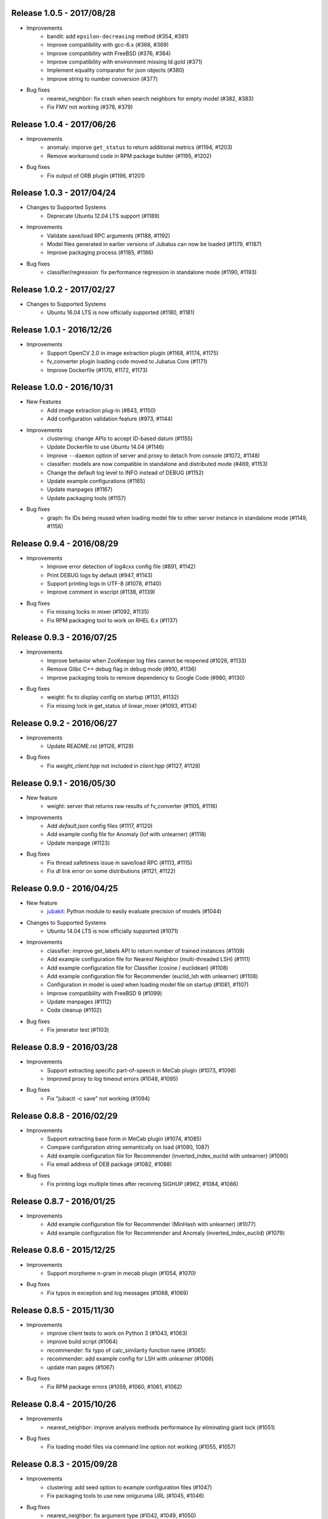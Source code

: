 Release 1.0.5 - 2017/08/28
--------------------------

* Improvements
    * bandit: add ``epsilon-decreasing`` method (#354, #381)
    * Improve compatibility with gcc-6.x (#368, #369)
    * Improve compatibility with FreeBSD (#376, #384)
    * Improve compatibility with environment missing ld.gold (#371)
    * Implement equality comparator for json objects (#380)
    * Improve string to number conversion (#377)

* Bug fixes
    * nearest_neighbor: fix crash when search neighbors for empty model (#382, #383)
    * Fix FMV not working (#378, #379)

Release 1.0.4 - 2017/06/26
--------------------------

* Improvements
    * anomaly: imporve ``get_status`` to return additional metrics (#1194, #1203)
    * Remove workaround code in RPM package builder (#1195, #1202)

* Bug fixes
    * Fix output of ORB plugin (#1196, #1201)

Release 1.0.3 - 2017/04/24
--------------------------

* Changes to Supported Systems
    * Deprecate Ubuntu 12.04 LTS support (#1189)

* Improvements
    * Validate save/load RPC arguments (#1188, #1192)
    * Model files generated in earlier versions of Jubatus can now be loaded (#1179, #1187)
    * Improve packaging process (#1185, #1186)

* Bug fixes
    * classifier/regression: fix performance regression in standalone mode (#1190, #1193)

Release 1.0.2 - 2017/02/27
--------------------------

* Changes to Supported Systems
    * Ubuntu 16.04 LTS is now officially supported (#1180, #1181)

Release 1.0.1 - 2016/12/26
--------------------------

* Improvements
    * Support OpenCV 2.0 in image extraction plugin (#1168, #1174, #1175)
    * fv_converter plugin loading code moved to Jubatus Core (#1171)
    * Improve Dockerfile (#1170, #1172, #1173)

Release 1.0.0 - 2016/10/31
--------------------------

* New Features
    * Add image extraction plug-in (#843, #1150)
    * Add configuration validation feature (#973, #1144)

* Improvements
    * clustering: change APIs to accept ID-based datum (#1155)
    * Update Dockerfile to use Ubuntu 14.04 (#1146)
    * Improve ``--daemon`` option of server and proxy to detach from console (#1072, #1148)
    * classifier: models are now compatible in standalone and distributed mode (#469, #1153)
    * Change the default log level to INFO instead of DEBUG (#1152)
    * Update example configurations (#1165)
    * Update manpages (#1167)
    * Update packaging tools (#1157)

* Bug fixes
    * graph: fix IDs being reused when loading model file to other server instance in standalone mode (#1149, #1156)

Release 0.9.4 - 2016/08/29
--------------------------

* Improvements
    * Improve error detection of log4cxx config file (#891, #1142)
    * Print DEBUG logs by default (#947, #1143)
    * Support printing logs in UTF-8 (#1078, #1140)
    * Improve comment in wscript (#1138, #1139)

* Bug fixes
    * Fix missing locks in mixer (#1092, #1135)
    * Fix RPM packaging tool to work on RHEL 6.x (#1137)

Release 0.9.3 - 2016/07/25
--------------------------

* Improvements
    * Improve behavior when ZooKeeper log files cannot be reopened (#1026, #1133)
    * Remove Glibc C++ debug flag in debug mode (#910, #1136)
    * Improve packaging tools to remove dependency to Google Code (#980, #1130)

* Bug fixes
    * weight: fix to display config on startup (#1131, #1132)
    * Fix missing lock in get_status of linear_mixer (#1093, #1134)

Release 0.9.2 - 2016/06/27
--------------------------

* Improvements
    * Update README.rst (#1126, #1129)

* Bug fixes
    * Fix `weight_client.hpp` not included in `client.hpp` (#1127, #1128)

Release 0.9.1 - 2016/05/30
--------------------------

* New feature
    * weight: server that returns raw results of fv_converter (#1105, #1116)

* Improvements
    * Add `default.json` config files (#1117, #1120)
    * Add example config file for Anomaly (lof with unlearner) (#1118)
    * Update manpage (#1123)

* Bug fixes
    * Fix thread safetiness issue in save/load RPC (#1113, #1115)
    * Fix `dl` link error on some distributions (#1121, #1122)

Release 0.9.0 - 2016/04/25
--------------------------

* New feature
    * `jubakit <https://github.com/jubatus/jubakit>`_: Python module to easily evaluate precision of models (#1044)

* Changes to Supported Systems
    * Ubuntu 14.04 LTS is now officially supported (#1071)

* Improvements
    * classifier: improve get_labels API to return number of trained instances (#1109)
    * Add example configuration file for Nearest Neighbor (multi-threaded LSH) (#1111)
    * Add example configuration file for Classifier (cosine / euclidean) (#1108)
    * Add example configuration file for Recommender (euclid_lsh with unlearner) (#1108)
    * Configuration in model is used when loading model file on startup (#1081, #1107)
    * Improve compatibility with FreeBSD 9 (#1099)
    * Update manpages (#1112)
    * Code cleanup (#1102)

* Bug fixes
    * Fix jenerator test (#1103)

Release 0.8.9 - 2016/03/28
--------------------------

* Improvements
    * Support extracting specific part-of-speech in MeCab plugin (#1073, #1098)
    * Improved proxy to log timeout errors (#1048, #1095)

* Bug fixes
    * Fix "jubactl -c save" not working (#1094)

Release 0.8.8 - 2016/02/29
--------------------------

* Improvements
    * Support extracting base form in MeCab plugin (#1074, #1085)
    * Compare configuration string semantically on load (#1080, 1087)
    * Add example configuration file for Recommender (inverted_index_euclid with unlearner) (#1090)
    * Fix email address of DEB package (#1082, #1088)

* Bug fixes
    * Fix printing logs multiple times after receiving SIGHUP (#962, #1084, #1086)

Release 0.8.7 - 2016/01/25
--------------------------

* Improvements
    * Add example configuration file for Recommender (MinHash with unlearner) (#1077)
    * Add example configuration file for Recommender and Anomaly (inverted_index_euclid) (#1079)

Release 0.8.6 - 2015/12/25
--------------------------

* Improvements
    * Support morpheme n-gram in mecab plugin (#1054, #1070)

* Bug fixes
    * Fix typos in exception and log messages (#1068, #1069)

Release 0.8.5 - 2015/11/30
--------------------------

* Improvements
    * improve client tests to work on Python 3 (#1043, #1063)
    * improve build script (#1064)
    * recommender: fix typo of calc_similarity function name (#1065)
    * recommender: add example config for LSH with unlearner (#1066)
    * update man pages (#1067)

* Bug fixes
    * Fix RPM package errors (#1059, #1060, #1061, #1062)

Release 0.8.4 - 2015/10/26
--------------------------

* Improvements
    * nearest_neighbor: improve analysis methods performance by eliminating giant lock (#1051)

* Bug fixes
    * Fix loading model files via command line option not working (#1055, #1057)

Release 0.8.3 - 2015/09/28
--------------------------

* Improvements
    * clustering: add seed option to example configuration files (#1047)
    * Fix packaging tools to use new oniguruma URL (#1045, #1046)

* Bug fixes
    * nearest_neighbor: fix argument type (#1042, #1049, #1050)

Release 0.8.2 - 2015/08/31
--------------------------

* Improvements
    * Add Dockerfile (#904)
    * Support add aggregator in jenerator (#1022, #1040)
    * Migrate ux-trie packaging from Google Code to GitHub (#1037)

* Bug fixes
    * Fix proxies incorrectly create negative cache (#1035, #1036)
    * Fix save RPC creating empty file when empty ID is given (#1038, #1039)
    * clustering: fix ID conflict in distributed mode (#1041)
    * Fix C++ client test conditions (#1019, #1034)

Release 0.8.1 - 2015/07/27
--------------------------

* Improvements
    * Expose status information of linear_mixer (#1030)
    * Support building with Python 3.x (#841, #1025)
    * Add example config file for recommender inverted_index with unlearner (#1031)
    * Code cleanup (#1032)

* Bug fixes
    * classifier: fix MIX not triggered by update count (#1023, #1024)

Release 0.8.0 - 2015/06/29
--------------------------

* Changes to Supported Systems
    * Red Hat Enterprise Linux (RHEL) 7 is now officially supported (#940, #1004)

* Improvements
    * save RPC now returns the path to the saved model file (#562, #971, #1015, #1020)
    * Support non-commutative functions in combination feature plug-in (#999)
    * classifier: improve performance by removing giant lock (#968, #976)
    * Improve push mixer performance (#989, #1008)
    * Improve error handling of proxies (#985, #993)
    * Add man pages for commands (#1005, #1011)
    * Code cleanup (#1003)

* Bug fixes
    * bandit: fix reset API returns false when called before MIX (#994, #1007)
    * bandit: CHT replication level changed to 1 to avoid double counting (#1017)
    * classifier: set_label is now merged using all_and in distributed environment (#1002, #1006)
    * nearest_neighbor: fix to print config on startup (#984, #986)
    * bandit: fix bandit client is not included in client.hpp (#996)
    * Fix push mixer not mixing rows correctly (#990, #991)
    * Fix skip mixer not choosing peers correctly (#915, #995, #997)
    * Fix error reporting of failures occured before initializing logger (#982, #987)
    * Fix sigwait thread race condition (#988, #992)
    * Fix cleanup race condition when ZooKeeper session expiry (#967, #998)
    * Fix IDL files missing from installation (#1009, #1010)
    * Fix C++ client tests not working (#959, #1018)
    * Fix RPM packages does not declare clear version dependency (#933, #1001)
    * Fix RPM packages to correctly generate debuginfo packages (#970, #1000)

Release 0.7.2 - 2015/04/27
--------------------------

* Improvements
    * Improve jubaconv to accept configurations using plug-ins (#963)
    * Add example configuration files for combination feature (#953, #983)
    * bandit: update example configuration files to use assume_unrewarded option (#972)
    * classifier: fix set_label to use broadcast distribution (#850, #979)
    * Improve ZooKeeper connection log on reconnection (#913, #977)

* Bug fixes
    * nearest_neighbor: fix uninitialized status values (#883, #978)
    * anomaly: fix get_all_rows API returning duplicated rows (#974, #975)
    * Fix server does not stop when MIX protocol version mismatch was detected (#955, #961)

Release 0.7.1 - 2015/03/30
--------------------------

* Improvements
    * burst: Add clear API (#919, #946)
    * ZooKeeper logs can be rotated on SIGHUP (#876, #896)
    * get_status and get_diff can work in parallel (#912, #941)
    * jenerator refactoring (#929)
    * Change default ports used for RPC tests (#934)
    * Codes cleanup (#917, #922, #938, #942, #965)
    * Add language declarations to wscript (#925, #930)
    * Update to the latest waf-unittest (#952)

* Bug fixes
    * Fix segmentation fault on MIX failure (#949)
    * Fix RPC server to shutdown gracefully when ZK session expired (#954, #960)
    * Fix signal handling to always accept SIGTERM / SIGINT (#956, #966)
    * Fix proxies to exit with correct status (#928, #936)
    * Fix "stopping mixer thread" log displayed in standalone mode (#916, #935)
    * Fix jenerator test to work (#937)

Release 0.7.0 - 2015/02/23
--------------------------

* New machine learning service
    * Distributed Multi-Armed Bandit (jubabandit) (#932)

* Improvements
    * Add golang client (experimental) (#870, #907, #909, #923, )
    * Add support for combination feature (#925)
    * nearest_neighbor: Implement get_all_rows API (#918)
    * classifier: Add example file for NN-based classifier (#921)
    * Upgrade to MessagePack 0.5.9 (#926)
    * Update copyright (#906, #920, #927)

* Bug fixes
    * Fix memory leak when doing MIX (#914)
    * Fix RPC tests occasionally fails (#905)

Release 0.6.6 - 2014/12/22
--------------------------

* Improvements
    * Detect logger configuration error on startup (#895, #902)

Release 0.6.5 - 2014/11/25
--------------------------

* Improvements
    * Enable libstdc++ debug mode when configured using `--enable-debug` (#887, #889)

* Buf fixes
    * Fix thread ID in logs not printed properly on OS X (#874, #894)
    * Remove unused `--disable-eigen` configure option (#890, #893)

Release 0.6.4 - 2014/10/20
--------------------------

* New machine learning service
    * Distributed Burst Detection (jubaburst)

* Improvements
    * Compatibility verification when joining to cluster (#864, #882)

Release 0.6.3 - 2014/09/29
--------------------------

* Improvements
    * Add jubadump to RPM / DEB package (#856)

* Bug fixes
    * Fix jubactl to work without specifying "-X" option (#872)
    * Fix log4cxx error message displayed on startup (#873)

Release 0.6.2 - 2014/08/25
--------------------------

* Improvements
    * Reload logging configuration on SIGHUP (#838, #861)
    * Display plugin version when loaded (#740, #865)
    * Register itself as active after server is started (#854, #863)
    * Push mixers now excludes himself from MIX peer candidates (#842, #860)
* Bug fixes
    * anomaly: Fix add requets returing error when using light_lof (#849, #853)
    * Fix proxies does not work with push_mixer (#803)
    * Do not block update RPC request while acquiring ZooKeeper lock (#618, #862)
    * Fix IDL errors (#851, #858, #859)
    * Remove unused core_headers reference (#811, #848)

Release 0.6.1 - 2014/07/22
--------------------------

* Improvements
    * Support for OS X Mavericks (#833)
    * Add sanity check configure option (#835)
    * Fix linear_mixer to use interconnect_timeout (#720)
    * Add ABI version number to object file (#812)
    * #825, #832, #847
* Bug fixes
    * Fix timed-out connection instances are left in the pool (#836, #837)

Release 0.6.0 - 2014/06/23
--------------------------

* New Features
    * Add unlearning feature with sticky ID handling (#741, #756)
    * Extend string_rules plug-in interface to support arbitrary values (#658, #703)
    * classifier: Add delete_class RPC method (#364)
    * recommender: Support clear_row RPC method when using nearest_neighbor_recommender (#797)
* Improvements
    * Separate algorithm components as jubatus_core repository
    * Change logging library to log4cxx (#746, #807, #821)
    * Improve availability when ZooKeeper failover occurs (#52, #776)
    * Strict validation of configuration parameter (#547, #627, #754, #755)
    * Improve error handling regarding RPC connection errors (#734, #782, #783)
    * Default number of threads for proxies changed to 4 (#753, #810)
    * Name of saved model files now contain engine name (#709, #765)
    * Log message improvements (#791, #822)
    * Log path of loaded plugins (#713, #771)
    * More example config files added (#795, #818)
    * nearest_neighbor: method name changed from {similar,neighbor}_row_from_data to {similar,neighbor}_row_from_datum to be consistent with recommender (#564, #809)
    * anomaly: add RPC method now works with both lof and light_lof (#737)
    * #645, #742, #767, #772, #773, #774, #777, #784, #789, #794, #823, #830
* Bug fixes
    * binary_rule now accept ``except`` key (#792)
    * Calling do_mix RPC method for standalone mode now returns error correctly (#798, #808)
    * Jubatus servers now leave cluster before RPC server shutdown (#593, #813)

Release 0.5.4 - 2014/04/28
--------------------------

* New Features  
    * clustering: Add clear RPC method (#579)
* Improvements  
    * server: Fix loading order of plugin (#743)
    * server: Result of get_status RPC now contains absolute path (#749)
    * clustering: Remove unneeded debug code(#671)
* Bug fixes  
    * server: Linear mixer did not terminated in correct order (#732)
    * clustering: Fix forgetting factor's behavior (#704)

Release 0.5.3 - 2014/03/31
--------------------------

* New Features
    * classifier: Getter/setter methods to labelset of classifier (#655)
    * client: Add accessors to get/set cluster name in C++ client (#668)
    * client: Add do_mix RPC method in client (#700)

* Improvements
    * core: Eliminate cmath (#677)
    * fv_converter: Avoid using types depends on CPU arch (64-bit/32-bit) for serialized members (#692)
    * jenerator: Use relative import for python 3 (#712)
    * server: Disable checking ID when loading models (#679)
    * server: Detect IO errors in save (#698)
    * server: Refine mix counting message (#552)
    * server: MIX runs only updated model (#181)
    * server: Remove unused annotations in IDL (#714)
    * proxy: Print log when error occurred during proxy is forwarding requests (#733)

* Bugfix
    * clustering: Fix clustering test (#690)
    * clustering: Eliminate random number without seed in clustering tests (#718)
    * recommender: Fix recommender get_all_rows distribution mode to random (#683)
    * recommender: Fix bit_index_storage to erase rows with empty vector on MIX (#684)
    * recommender: Fix bit_index and inverted_index erase rows locally (#659)
    * recommender: Modify behavior of remove_row of lsh_index_storage before/after MIX (#681)
    * server: Fix mixer can go to infinite loop (#711)
    * server: Fix dead-lock caused by re-entrant lock acquisition over put_diff RPC (#723)
    * server: Fix RPC error handling in linear_mixer (#729)
    * server: Fix load RPC breaks model  (#721)


Release 0.5.2 - 2014/02/24
--------------------------

* Improvements
    * Fault-tolerant weight-manager (#660)
    * Add do_mix RPC to manually trigger MIX in distributed mode (#653)
    * Allow config file more than 1 KiB in distributed mode (#617, #624)
    * Print model version on MIX (#479, #649)
    * ``classifier`` does not return results whose scores are zero (#216)
    * Remove unused fields and functions (#639, #643)
    * More test code added for nearest neighbor (#529, #652)
    * More test code added for clustering (#650)
    * Code style and portability fix (#632, #647)
    * Automatically test if all the IDL elements exist in API reference (#175)

* Bug fix
    * IDs are mistakenly reused after save/load in jubaanomaly (#613, #661)
    * Fix forgetting parameter in jubaclustering (#673)
    * Fix misuse of C math functions (#663, #664)
    * Some header files are not installed (#666, #674, #678)
    * jubatus_clustering library is missing in pkg-config (#631, #665)
    * Fix JSON unit test failure under 32-bit Linux environment (#636)
    * Jubatus logo is broken (#635)


Release 0.5.1 - 2014/01/27
--------------------------

* Improvements
    * Add get_status to proxy (#78, #612)
    * Daemon option (#409)
    * Add a build option to disable including Eigen (#542)
    * Fix compile error in Mac OS X (#553)
    * online model copy in classifier (#590)
    * Check permission of directory specified by --datadir (#599)
    * Raise exception if unsupported mix strategy name is specified (#611, #600)
    * Disabling mix if parameter 0 is given (#623)
    * Validate range of command-line option (#626)
    * #270, #477, #574, #622

* Bugfix
    * Segfault related with ZooKeeper connection (#483, #486, #484)
    * fixed_size_heap may cause access violation (#573)
    * save/load of nearest_neighbor does not work correctly (#567)
    * nearest_neighbor_num is set to reverse_nearest_neighbor_num in lof (#563)
    * Not work correctly when specified --rpc-port=0 (#605)


Release 0.5.0 - 2013/11/22
--------------------------

* New machine learning service
    * Distributed Nearest Neighbor (jubanearest_neighbor)
    * Distributed Clustering (jubaclustering)

* New Features
    * Load model data on server startup (#222, #65)
    * Binary feature in datum (#137, #473)
    * Provide jubadump command (#178)

      * https://github.com/jubatus/jubadump

* Backward Incompatible Changes
    * New model data format (#400, #475)
    * Rename jubakeeper to jubaproxy (#260, #451)
    * Unify config parameter name to "hash_num", old names were bit_num, bitnum and lsh_num (#446, #454)
    * New client interface

* Improvements
    * Replace re2 with oniguruma regular expression library (#361, #465, #471, #494)
    * Remove pficommon dependency (#467)
    * Activate options for distributed mode in standalone mode (#445)
    * Report redundant configuration as error (#484, #489)
    * Optional configuration (#134, #491)
    * Action that actor node is deleted from zookeeper should means server shutdown (#492, #499)
    * Show cause of error when MIX is failed (#478)
    * Stop loading invalid model file (#468)
    * Output logs that server was stopped by signal (#505, #515)
    * Jubatus servers should be terminated gracefully when ZK session expired (#504, #519)
    * Do not install proxy related headers when disabled zookeeper built (#517, #526)
    * jenerator (#174, #205, #306, #357, #359, #378, #399, #402, #431, #432, #434, #453, #456, #466, #501)
    * #412, #450, #447, #438, #426

* Bugfix
    * Make complete_row not weight similarities (#413, #452)
    * Fix corrupted DLOG output in zk::remove (#423, #424)
    * C++ client round down the timeout (#269)
    * Fix invalid use of iterator in inverted_index_storage (#498)
    * Check if a plugin dose not return null (#44


Release 0.4.5 - 2013/07/22
--------------------------

* Improvements
    * Add options to specify ZooKeeper/Interconnect timeout to server/keeper (#344)
    * Test failure on 32bit ubuntu (#349, #396)
    * Fix jenerate install path (#355, #404)
    * Change error message when mecab.h is not found (#408)
    * Fix include file (#169, #410)
    * #416

* Bugfix
    * Implement graceful exit  (#317, #411, #419)
    * Fix mix interval_{sec,count} added by 1 (#340)
    * Fix get_status returns uninitialized values issue (#377, #406)
    * Generate random vectors in make_random. fixes (#398, #401)
    * Fix insufficient -l flags in jubatus.pc (#403)
    * Fix linear_mixer.ticktime returns not integer  (#418)
    * #394


Release 0.4.4 - 2013/06/21
--------------------------

* Improvements
    * Refactor (#323, #332, #367)
    * Make juba.*keeper to allow 30 seconds or over as timeout time (#330)
    * New jenerator (#373)
    * Add CONTRIBUTING.md (#376, #387)
    * #188, #322, #333, #354, #390

* Bugfix
    * Fix jubavisor to detect child process' exec failure (#215, #362)
    * Eliminate deadlock (#329, #331, #375)
    * Fix jubactl's save and load (#342, #383, #384)
    * Fix jubactl's segfault when using -N option (#363, #388)
    * #315, #319, #320, #327, #348, #358, #381, #385, #386

Release 0.4.3 - 2013/04/19
--------------------------

* Improvements
    * Support Python 2.4 for building (#296)
    * Code generator 'jenerator' supports Ruby and Python Client
    * Divide server into ML module and RPC server (#264, #311)
    * Fixed Naming rule on some machine learning algorithms (#257, #299)
    * #95, #249, #290, #293, #303, #304, #307, #312, #313, #314, #318

* Bugfix
    * anomaly: doesn't use weight_manager in fv_converter (#309)
    * classifier: PA2 doesn't use config (#302)
    * #301


Release 0.4.2 - 2013/03/15
--------------------------

* Improvements
    * Feature extraction configration supports exception rules (#253)
    * Add 'clear' method for classifier, regression and stat (#200, #279)
    * Keeper supports configuration of session pool (#266)
    * Add 'get_client' method for each clients (related #244)
    * Check if thread local variables are enable in configure (#283)
    * Output logs when server started (#258)
    * Output logs when server received signal (#208)

* Bugfix
    * fv_converter may revert wrong feature (#247)
    * Fix PA update equation (#254)
    * Fix CW update equation (#277)
    * Segfaults when point-to-point (tap) interface is installed (#273)
    * recommender/anomaly: does not call clear() for weight manager (#282)
    * ux_splitter plug-in does not raise error when directory is specified for dict_path (#286)
    * #229, #263, #267, #271, #278


Release 0.4.1 - 2013/02/15
--------------------------

* Improvements
    * New code generator 'jenerator' for framework users (#240)
    * Applied coding rules based on Google C++ Style Guide
    * jubaconv accepts v0.4.x configuration format (#223, #241)
    * jubaconfig validates JSON syntax of configuration (#226, #245)
    * server/keeper behaves more stably in distributed mode when failed to start listening (#201)
    * pkg-config manifest for Jubatus clients (#228)

* Bugfix
    * jubastat returns min/max from values only the current window (#238, #242)
    * #230, #231, #233, #234, #235, #237, #248


Release 0.4.0 - 2013/01/11
--------------------------

* New machine learning service
    * Distributed Anomaly Detection (jubaanomaly)
        * Calculate anomaly measure value

* Improvements
    * Change RPC implementation to msgpack-rpc based (#27)
        * [ATTENTION] Requires jubatus-mpio and jubatus-msgpack-rpc to install
        * Add mpidl's output converter 'mpidlconv' (#210)
    * Remove set_config API
        * Standalone mode: specify config file using command option '-f, --configpath'
        * Multinode mode: store config data to Zookeeper using jubaconfig (#164)
    * More flexible configration (#38)
        * Support hyper-parameters (#197)
    * Commonize name of variables and functions (#203)
    * Add or Change command options
        * Add bind IP address option '-b, --listen_addr' (#152)
        * Add bind network interfance option '-B, --listen_if' (#152, #214)
        * Check if logging directory specified by '-l, --logdir' is writeable (#206)
        * Add verbosity of log messages option '-e, --loglevel' (#207)
        * Add configuration file option '-f, --configpath'
        * Change '-d, --tmpdir' to '-d, --datadir' (#198)
    * Improve logging
        * Not separate log file for each log level (#207)
        * Add start save/load logs (#195)
        * Add many debug logs

* Bugfix
    * Client symbols may conflict because of using same namespace (#84)
    * Fix shortest_path when target is found before reaching landmark (#177)
    * Commonize RPC return types and values (#193)
    * Segfaults when plugin throws JUBATUS_EXCEPTION (#211)
    * Fix classifier AROW hyper-parameter conversion (#225)
    * #86, #184, #204, #213, #219

* Refactoring
    * #186, #187, #191, #192, #199


Release 0.3.4 - 2012/11/26
--------------------------

* Improvements
    * Add --logdir option
    * Add --enable-debug option to configure (#130)
    * Catch bad cast of fv_converter (#170)

* Bugfix
    * Plugin basename specification does not work correctly (#57)
    * MIX put_diff/get_diff and update/analyze RPC can be executed on the same time (#171)
    * #121, #131, #136, #150, #155, #156, #157, #160, #163, #165, #167, #172, #179, #180


Release 0.3.3 - 2012/10/29
--------------------------

* Improvements
    * deb package (#14)
    * Jubatus loads plugin from default directory (#57)
    * Add hash_max_size option to learn in fixed-size memory (#67)
    * OS X Homebrew packaging (#116)
    * GCC compilation version <= 4.2 when zookeeper enabled (#60)
    * Experimental support for Clang compilation (#100)
    * Make the timeout smaller in unittest
    * libmecab_splitter works well in multi-thread environment, and now only support mecab ver. 0.99 or later
    * word_splitter::split method is now constant
    * global_id_generator(standalone-mode) for graph, that supports 32 bit environment (#135)
    * Use (document_frequency + 1) to calculate IDF weight to avoid inifinity

* Bugfix
    * #94, #104, #106, #108, #110, #111, #113, #114, #117, #118, #124, #126, #129, #133, #138, #139, #146, #148


Release 0.3.2 - 2012/09/21
--------------------------

* Improvements
    * jubavisor/jubactl support jubatus server options (#75)
    * jubadoc: document generator (.idl => .rst) (#88)
    * jenerator: enabled -o option to specify output directory
    * yum (RPM) packaging (#40)

* Bugfix
    * #51, #76, #77, #79, #83, #90, #91, #96, #98, #99, #100, #101, #102, #103


Release 0.3.1 - 2012/07/20
--------------------------

* Improvements
    * RPC enhances to many exceptions and provide new error handling interface (#49)
    * JSON interface for set_config APIs (#44)
    * jubavisor close zk connection correctly (#74)

* Bugfix
    * #73, #69, #66, #65


Release 0.3.0 - 2012/06/29
--------------------------

* Improvements
    * Distributed Graph Processing
        * Centrality computation
        * Shortest path search
    * New neighbor-search algorithm for recommender: minhash
    * installs pkgconfig file (#42, jubatus.pc)
    * jubavisor handling signal (#53)
    * Exception handling and error outputs (#55)

* Bugfix
    * internal API get_storage implemented again (#21)
    * Forgot ignoring signal in keeper #47
    * #54, #45, #15


Release 0.2.3 - 2012/06/08
--------------------------

* Improvements
    * Asynchronous call to multiple servers at once, both keeper and mix - common/mprpc
    * Refactor generator
    * Error message improve
    * Timeout in unittest expanded

* Bugfix
    * jubactl doesn't work ver 0.2 and later #13
    * jubavisor doesn't work on daemon mode #5
    * Asynchronous mprpc client critical bug
    * #47, #50, #34, #36, #37, #31, #19, and other small bugfix


Release 0.2.2 - 2012/04/06
--------------------------

* Improvements
    * Simpler interfaces at classifier, regression and recommender
        * Clients are *NOT COMPATIBLE* with previous releases
    * Now mix works concurrently in multiple threads (except tf-idf counting)
    * Asynchronous RPC to multiple servers at once
    * Add --version option
    * Interface description language changed from C++-like to Annotated MessagePack-IDL
    * Minor error handling
    * A bit more tested than previous releases

* Bugfix
    * #30, #29, #22


Release 0.2.1 - 2012/03/13
--------------------------

* Bugfix
    * #28


Release 0.2.0 - 2012/02/16
--------------------------

* New Features
    * recommender
        * support fast similar item search, real-time update, distributed data management
        * inverted index : exact result, fast search
        * locality sensitive hash : approximate result, fast search, small working space
    * regression
        * online SVR using passive agressive algorithm
        * as fast as current classifier
    * stat
        * a Key(string)-Value(queue<double>)
        * O(1) cost of getting sum, standard deviation, max, min, statistic moments for each queue
    * server framework
        * less-tightly coupled distributed processing framework with each ML implementation
        * idl & code generator - make it easy to write own jubatus system
        * removed public release of client libraries (so easy to generate!)
        * multiple mix - mutiple data objects can be mixed in one jubatus system

* Bugfix
    * duplicate key entry in fv_converter breaks the parameter


Release 0.1.1 - 2011/11/15
--------------------------

Bugfix release


Release 0.1.0 - 2011/10/26
--------------------------

Hello Jubatus!

First release: including classifier, and mix operation
